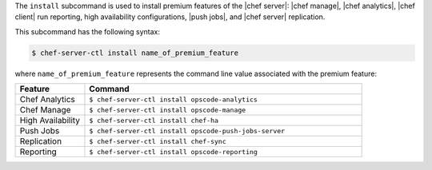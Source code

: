 .. The contents of this file are included in multiple topics.
.. This file describes a command or a sub-command for chef-server-ctl.
.. This file should not be changed in a way that hinders its ability to appear in multiple documentation sets.


The ``install`` subcommand is used to install premium features of the |chef server|: |chef manage|, |chef analytics|, |chef client| run reporting, high availability configurations, |push jobs|, and |chef server| replication.

This subcommand has the following syntax:

.. code-block:: bash

   $ chef-server-ctl install name_of_premium_feature

where ``name_of_premium_feature`` represents the command line value associated with the premium feature:

.. list-table::
   :widths: 100 400
   :header-rows: 1

   * - Feature
     - Command
   * - Chef Analytics
     - ``$ chef-server-ctl install opscode-analytics``
   * - Chef Manage
     - ``$ chef-server-ctl install opscode-manage``
   * - High Availability
     - ``$ chef-server-ctl install chef-ha``	 
   * - Push Jobs
     - ``$ chef-server-ctl install opscode-push-jobs-server``
   * - Replication
     - ``$ chef-server-ctl install chef-sync``
   * - Reporting
     - ``$ chef-server-ctl install opscode-reporting``

	 
	 
	 
	 
	 
	 
